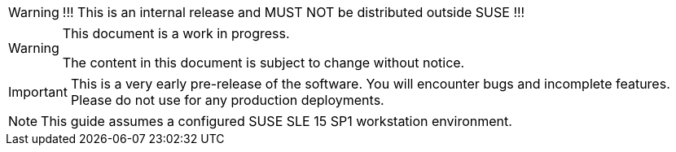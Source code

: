 ifeval::['{release_type}' != 'public']
[WARNING]
====
!!! This is an internal release and MUST NOT be distributed outside SUSE !!!
====
endif::[]

[WARNING]
====
This document is a work in progress.

The content in this document is subject to change without notice.
====

[IMPORTANT]
====
This is a very early pre-release of the software. You will encounter bugs
and incomplete features. Please do not use for any production deployments.
====

[NOTE]
====
This guide assumes a configured SUSE SLE 15 SP1 workstation environment.
====
